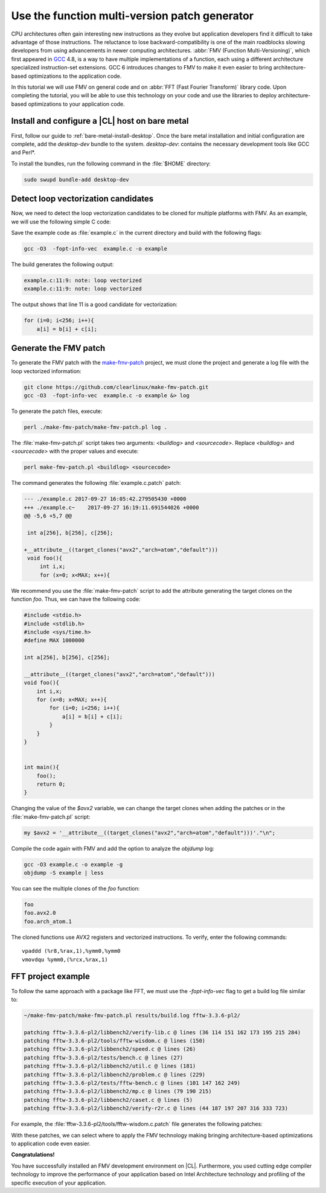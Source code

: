 .. _fmv:

Use the function multi-version patch generator
##############################################

CPU architectures often gain interesting new instructions as they evolve but
application developers find it difficult to take advantage of those
instructions. The reluctance to lose backward-compatibility is one of the
main roadblocks slowing developers from using advancements in newer computing
architectures. :abbr:`FMV (Function Multi-Versioning)`, which first appeared
in `GCC`_ 4.8, is a way to have multiple implementations of a function, each
using a different architecture specialized instruction-set extensions. GCC
6 introduces changes to FMV to make it even easier to bring architecture-
based optimizations to the application code.

In this tutorial we will use FMV on general code and on
:abbr:`FFT (Fast Fourier Transform)` library code. Upon completing the
tutorial, you will be able to use this technology on your code and use the
libraries to deploy architecture-based optimizations to your application code.

Install and configure a |CL| host on bare metal
***********************************************
First, follow our guide to :ref:`bare-metal-install-desktop`. Once the bare
metal installation and initial configuration are complete, add the
`desktop-dev` bundle to the system. `desktop-dev`: contains the necessary
development tools like GCC and Perl\*.

To install the bundles, run the following command in the :file:`$HOME`
directory:

.. code-block:: bash

   sudo swupd bundle-add desktop-dev

Detect loop vectorization candidates
************************************

Now, we need to detect the loop vectorization candidates to be cloned for
multiple platforms with FMV. As an example, we will use the following
simple C code:

.. code-block:: c
   :linenos:

    #include <stdio.h>
    #include <stdlib.h>
    #include <sys/time.h>
    #define MAX 1000000

    int a[256], b[256], c[256];

    void foo(){
        int i,x;
        for (x=0; x<MAX; x++){
            for (i=0; i<256; i++){
                a[i] = b[i] + c[i];
            }
        }
    }


    int main(){
        foo();
        return 0;
    }

Save the example code as :file:`example.c` in the current directory and build
with the following flags:

.. code-block:: bash

        gcc -O3  -fopt-info-vec  example.c -o example

The build generates the following output:

.. code-block:: console

    example.c:11:9: note: loop vectorized
    example.c:11:9: note: loop vectorized

The output shows that line 11 is a good candidate for vectorization:

.. code-block:: c

    for (i=0; i<256; i++){
        a[i] = b[i] + c[i];

Generate the FMV patch
**********************

To generate the FMV patch with the `make-fmv-patch`_ project, we
must clone the project and generate a log file with the loop vectorized
information:

.. code-block:: bash

        git clone https://github.com/clearlinux/make-fmv-patch.git
        gcc -O3  -fopt-info-vec  example.c -o example &> log

To generate the patch files, execute:

.. code-block:: bash

        perl ./make-fmv-patch/make-fmv-patch.pl log .

The :file:`make-fmv-patch.pl` script takes two arguments: `<buildlog>` and
`<sourcecode>`. Replace `<buildlog>` and `<sourcecode>` with the proper
values and execute:

.. code-block:: bash

        perl make-fmv-patch.pl <buildlog> <sourcecode>

The command generates the following :file:`example.c.patch` patch:

.. code-block:: console

    --- ./example.c 2017-09-27 16:05:42.279505430 +0000
    +++ ./example.c~    2017-09-27 16:19:11.691544026 +0000
    @@ -5,6 +5,7 @@

     int a[256], b[256], c[256];

    +__attribute__((target_clones("avx2","arch=atom","default")))
     void foo(){
         int i,x;
         for (x=0; x<MAX; x++){

We recommend you use the :file:`make-fmv-patch` script to add the attribute
generating the target clones on the function `foo`. Thus, we can have the
following code:

.. code-block:: c

    #include <stdio.h>
    #include <stdlib.h>
    #include <sys/time.h>
    #define MAX 1000000

    int a[256], b[256], c[256];

    __attribute__((target_clones("avx2","arch=atom","default")))
    void foo(){
        int i,x;
        for (x=0; x<MAX; x++){
            for (i=0; i<256; i++){
                a[i] = b[i] + c[i];
            }
        }
    }


    int main(){
        foo();
        return 0;
    }

Changing the value of the `$avx2` variable, we can change the target
clones when adding the patches or in the :file:`make-fmv-patch.pl` script:

.. code-block:: perl

    my $avx2 = '__attribute__((target_clones("avx2","arch=atom","default")))'."\n";

Compile the code again with FMV and add the option to analyze the `objdump`
log:

.. code-block:: bash

    gcc -O3 example.c -o example -g
    objdump -S example | less

You can see the multiple clones of the `foo` function:

.. code-block:: console

    foo
    foo.avx2.0
    foo.arch_atom.1

The cloned functions use AVX2 registers and vectorized instructions. To
verify, enter the following commands:

::

    vpaddd (%r8,%rax,1),%ymm0,%ymm0
    vmovdqu %ymm0,(%rcx,%rax,1)

FFT project example
*******************

To follow the same approach with a package like FFT, we must use the
`-fopt-info-vec` flag to get a build log file similar to:

.. code-block:: bash

    ~/make-fmv-patch/make-fmv-patch.pl results/build.log fftw-3.3.6-pl2/

    patching fftw-3.3.6-pl2/libbench2/verify-lib.c @ lines (36 114 151 162 173 195 215 284)
    patching fftw-3.3.6-pl2/tools/fftw-wisdom.c @ lines (150)
    patching fftw-3.3.6-pl2/libbench2/speed.c @ lines (26)
    patching fftw-3.3.6-pl2/tests/bench.c @ lines (27)
    patching fftw-3.3.6-pl2/libbench2/util.c @ lines (181)
    patching fftw-3.3.6-pl2/libbench2/problem.c @ lines (229)
    patching fftw-3.3.6-pl2/tests/fftw-bench.c @ lines (101 147 162 249)
    patching fftw-3.3.6-pl2/libbench2/mp.c @ lines (79 190 215)
    patching fftw-3.3.6-pl2/libbench2/caset.c @ lines (5)
    patching fftw-3.3.6-pl2/libbench2/verify-r2r.c @ lines (44 187 197 207 316 333 723)

For example, the :file:`fftw-3.3.6-pl2/tools/fftw-wisdom.c.patch` file
generates the following patches:

.. code-block:: diff
   :linenos:

       --- fftw-3.3.6-pl2/libbench2/verify-lib.c   2017-01-27 21:08:13.000000000 +0000
       +++ fftw-3.3.6-pl2/libbench2/verify-lib.c~  2017-09-27 17:49:21.913802006 +0000
       @@ -33,6 +33,7 @@

        double dmax(double x, double y) { return (x > y) ? x : y; }

       +__attribute__((target_clones("avx2","arch=atom","default")))
        static double aerror(C *a, C *b, int n)
        {
            if (n > 0) {
       @@ -111,6 +112,7 @@
       }

       /* make array hermitian */
       +__attribute__((target_clones("avx2","arch=atom","default")))
       void mkhermitian(C *A, int rank, const bench_iodim *dim, int stride)
       {
            if (rank == 0)
       @@ -148,6 +150,7 @@
       }

       /* C = A + B */
       +__attribute__((target_clones("avx2","arch=atom","default")))
       void aadd(C *c, C *a, C *b, int n)
       {
            int i;
       @@ -159,6 +162,7 @@
       }

       /* C = A - B */
       +__attribute__((target_clones("avx2","arch=atom","default")))
       void asub(C *c, C *a, C *b, int n)
       {
            int i;
       @@ -170,6 +174,7 @@
       }

       /* B = rotate left A (complex) */
       +__attribute__((target_clones("avx2","arch=atom","default")))
       void arol(C *b, C *a, int n, int nb, int na)
       {
            int i, ib, ia;
       @@ -192,6 +197,7 @@
            }
       }

With these patches, we can select where to apply the FMV technology making
bringing architecture-based optimizations to application code even easier.

**Congratulations!**

You have successfully installed an FMV development environment on |CL|.
Furthermore, you used cutting edge compiler technology to improve the
performance of your application based on Intel Architecture technology and
profiling of the specific execution of your application.

.. _GCC:  https://gcc.gnu.org
.. _make-fmv-patch: https://github.com/clearlinux/make-fmv-patch
